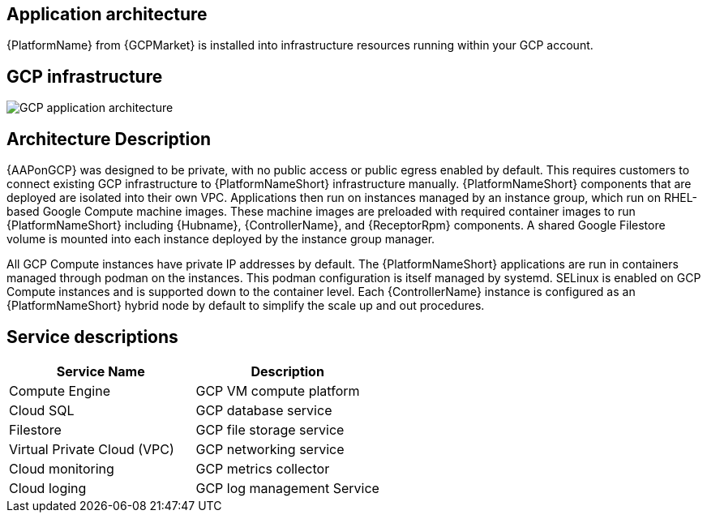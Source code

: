 [id="con-gcp-application-architecture"]

== Application architecture

{PlatformName} from {GCPMarket} is installed into infrastructure resources running within your GCP account.

== GCP infrastructure

image::aap-on-gcp-architecture.png[GCP application architecture]

== Architecture Description

{AAPonGCP} was designed to be private, with no public access or public egress enabled by default. 
This requires customers to connect existing GCP infrastructure to {PlatformNameShort} infrastructure manually. 
{PlatformNameShort} components that are deployed are isolated into their own VPC. 
Applications then run on instances managed by an instance group, which run on RHEL-based Google Compute machine images. 
These machine images are preloaded with required container images to run {PlatformNameShort} including {Hubname}, {ControllerName}, and {ReceptorRpm} components. 
A shared Google Filestore volume is mounted into each instance deployed by the instance group manager.

All GCP Compute instances have private IP addresses by default. 
The {PlatformNameShort} applications are run in containers managed through podman on the instances. 
This podman configuration is itself managed by systemd. 
SELinux is enabled on GCP Compute instances and is supported down to the container level. 
Each {ControllerName} instance is configured as an {PlatformNameShort} hybrid node by default to simplify the scale up and out procedures.

== Service descriptions

[cols="30%,30%",options="header"]
|====
| Service Name | Description
| Compute Engine | GCP VM compute platform
| Cloud SQL | GCP database service
| Filestore | GCP file storage service
| Virtual Private Cloud (VPC) | GCP networking service
| Cloud monitoring | GCP metrics collector
| Cloud loging | GCP log management Service
|====